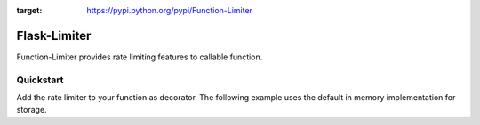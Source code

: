 .. |license| image:: https://img.shields.io/pypi/l/Function-Limiter.svg?style=flat
:target: https://pypi.python.org/pypi/Function-Limiter

*************
Flask-Limiter
*************
|license|


Function-Limiter provides rate limiting features to callable function.

Quickstart
===========

Add the rate limiter to your function as decorator. The following example uses the default
in memory implementation for storage.


.. code-block:: python
    from FunctionLimiter.limiter import Limiter
    from FunctionLimiter.limiter import RateLimitExceeded
    import time

    limiter = Limiter()


    @limiter.limit('3/second', 'key')
    def function():
        print('hello world!')


    for i in range(5):
        function()
        time.sleep(1)

    for i in range(5):
        function()
        time.sleep(0.9)

